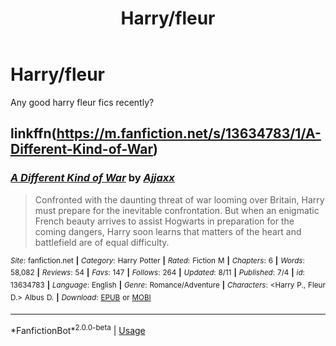 #+TITLE: Harry/fleur

* Harry/fleur
:PROPERTIES:
:Author: Ocii320
:Score: 4
:DateUnix: 1591590000.0
:DateShort: 2020-Jun-08
:FlairText: Request
:END:
Any good harry fleur fics recently?


** linkffn([[https://m.fanfiction.net/s/13634783/1/A-Different-Kind-of-War]])
:PROPERTIES:
:Author: Dragias
:Score: 2
:DateUnix: 1597442059.0
:DateShort: 2020-Aug-15
:END:

*** [[https://www.fanfiction.net/s/13634783/1/][*/A Different Kind of War/*]] by [[https://www.fanfiction.net/u/10285582/Ajjaxx][/Ajjaxx/]]

#+begin_quote
  Confronted with the daunting threat of war looming over Britain, Harry must prepare for the inevitable confrontation. But when an enigmatic French beauty arrives to assist Hogwarts in preparation for the coming dangers, Harry soon learns that matters of the heart and battlefield are of equal difficulty.
#+end_quote

^{/Site/:} ^{fanfiction.net} ^{*|*} ^{/Category/:} ^{Harry} ^{Potter} ^{*|*} ^{/Rated/:} ^{Fiction} ^{M} ^{*|*} ^{/Chapters/:} ^{6} ^{*|*} ^{/Words/:} ^{58,082} ^{*|*} ^{/Reviews/:} ^{54} ^{*|*} ^{/Favs/:} ^{147} ^{*|*} ^{/Follows/:} ^{264} ^{*|*} ^{/Updated/:} ^{8/11} ^{*|*} ^{/Published/:} ^{7/4} ^{*|*} ^{/id/:} ^{13634783} ^{*|*} ^{/Language/:} ^{English} ^{*|*} ^{/Genre/:} ^{Romance/Adventure} ^{*|*} ^{/Characters/:} ^{<Harry} ^{P.,} ^{Fleur} ^{D.>} ^{Albus} ^{D.} ^{*|*} ^{/Download/:} ^{[[http://www.ff2ebook.com/old/ffn-bot/index.php?id=13634783&source=ff&filetype=epub][EPUB]]} ^{or} ^{[[http://www.ff2ebook.com/old/ffn-bot/index.php?id=13634783&source=ff&filetype=mobi][MOBI]]}

--------------

*FanfictionBot*^{2.0.0-beta} | [[https://github.com/tusing/reddit-ffn-bot/wiki/Usage][Usage]]
:PROPERTIES:
:Author: FanfictionBot
:Score: 1
:DateUnix: 1597442079.0
:DateShort: 2020-Aug-15
:END:
